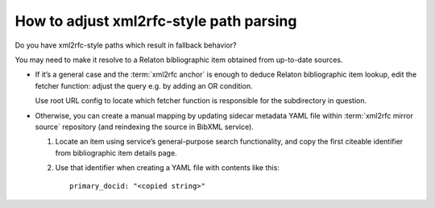 ========================================
How to adjust xml2rfc-style path parsing
========================================

Do you have xml2rfc-style paths which result in fallback behavior?

You may need to make it resolve to a Relaton bibliographic item obtained
from up-to-date sources.

- If it’s a general case
  and the :term:`xml2rfc anchor`
  is enough to deduce Relaton bibliographic item lookup,
  edit the fetcher function:
  adjust the query e.g. by adding an OR condition.

  Use root URL config to locate which fetcher function is responsible
  for the subdirectory in question.

- Otherwise, you can create a manual mapping
  by updating sidecar metadata YAML file within :term:`xml2rfc mirror source`
  repository (and reindexing the source in BibXML service).

  1. Locate an item using service’s general-purpose search functionality,
     and copy the first citeable identifier
     from bibliographic item details page.

  2. Use that identifier when creating a YAML file with contents like this::

         primary_docid: "<copied string>"

.. seealso::

   - :doc:`/topics/xml2rfc-compat`
   - :mod:`xml2rfc_compat`
